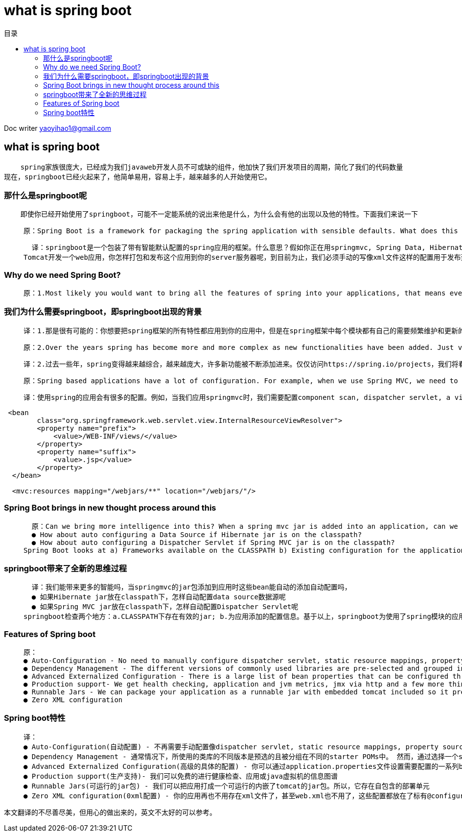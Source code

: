 = what is spring boot
:toc: left
:toc-title: 目录
:tip-caption: 💡
:note-caption: ℹ️
:important-caption: ❗
:caution-caption: 🔥
:warning-caption: ⚠️
// :tip-caption: :bulb:
// :note-caption: :information_source:
// :important-caption: :heavy_exclamation_mark:	
// :caution-caption: :fire:
// :warning-caption: :warning:
:icons: font

Doc writer yaoyihao1@gmail.com

== what is spring boot 

----
    spring家族很庞大，已经成为我们javaweb开发人员不可或缺的组件，他加快了我们开发项目的周期，简化了我们的代码数量
现在，springboot已经火起来了，他简单易用，容易上手，越来越多的人开始使用它。
----

=== 那什么是springboot呢
----
    即使你已经开始使用了springboot，可能不一定能系统的说出来他是什么，为什么会有他的出现以及他的特性。下面我们来说一下
----

>   原：Spring Boot is a framework for packaging the spring application with sensible defaults. What does this mean?. You are developing a web application using Spring MVC, Spring Data, Hibernate and Tomcat. How do you package and deploy this application to your web server. As of now, we have to manually write the configurations, XML files, etc. for deploying to web server.

>   译：springboot是一个包装了带有智能默认配置的spring应用的框架。什么意思？假如你正在用springmvc, Spring Data, Hibernate and  
Tomcat开发一个web应用，你怎样打包和发布这个应用到你的server服务器呢，到目前为止，我们必须手动的写像xml文件这样的配置用于发布到web服务器。


=== Why do we need Spring Boot? 
>   原：1.Most likely you would want to bring all the features of spring into your applications, that means every module in the spring framework has it's own dependencies and configurations that has to be maintained and updated frequently. This consumes lot of effort for development team. Spring Boot eliminates all the nightmare for the developers by auto configuring all the fuss required to run your application

=== 我们为什么需要springboot，即springboot出现的背景
>   译：1.那是很有可能的：你想要把spring框架的所有特性都应用到你的应用中，但是在spring框架中每个模块都有自己的需要频繁维护和更新的依赖和配置。这对于开发组来说会消耗很多的精力和时间，springboot通过自动配置你的应用所需要的所有设置，这为开发者消除了所有的恶魔。

>   原：2.Over the years spring has become more and more complex as new functionalities have been added. Just visit the page-https://spring.io/projects and we will see all the spring projects we can use in our application for different functionalities. If one has to start a new spring project we have to add build path or add maven dependencies, configure application server, add spring configuration . <b>So a lot of effort is required to start a new spring project as we have to currently do everything from scratch. Spring Boot is the solution to this problem.</b> Spring boot has been built on top of existing spring framework including Spring MVC. Using spring boot we avoid all the boilerplate code and configurations that we had to do previously. Spring boot thus helps us use the existing Spring functionalities more robustly and with minimum efforts.

>   译：2.过去一些年，spring变得越来越综合，越来越庞大，许多新功能被不断添加进来。仅仅访问https://spring.io/projects，我们将看见全部的spring项目，这些项目为我们的应用提供了不同的功能。如果你开始创建一个全新的spring应用，你需要构建路径、添加maven依赖、配置应用服务器、以及spring的配置。<b>所以，创建一个新的应用需要做很多的工作，你必须从头开始做每一件事情。springboot很好的解决了这个问题。</b> springboot已经构建了包括springmvc在内的所有spring框架中的模块，使用springboot我们避免了所有的样板代码和必须做的所有配置。因此，springboot帮助我们以最少的付出使用spring的现有的功能技巧

>   原：Spring based applications have a lot of configuration. For example, when we use Spring MVC, we need to configure component scan, dispatcher servlet, a view resolver, web jars(for delivering static content) among other things.

>   译：使用spring的应用会有很多的配置。例如，当我们应用springmvc时，我们需要配置component scan, dispatcher servlet, a view resolver, web jars等等，如下面代码片段：


----
 <bean
        class="org.springframework.web.servlet.view.InternalResourceViewResolver">
        <property name="prefix">
            <value>/WEB-INF/views/</value>
        </property>
        <property name="suffix">
            <value>.jsp</value>
        </property>
  </bean>
   
  <mvc:resources mapping="/webjars/**" location="/webjars/"/>
----

=== Spring Boot brings in new thought process around this
>   原：Can we bring more intelligence into this? When a spring mvc jar is added into an application, can we auto configure some beans automatically?
  ● How about auto configuring a Data Source if Hibernate jar is on the classpath?
  ● How about auto configuring a Dispatcher Servlet if Spring MVC jar is on the classpath?
Spring Boot looks at a) Frameworks available on the CLASSPATH b) Existing configuration for the application. Based on these, Spring Boot provides basic configuration needed to configure the application with these frameworks. <b>This is called Auto Configuration.</b>

=== springboot带来了全新的思维过程 
>   译：我们能带来更多的智能吗，当springmvc的jar包添加到应用时这些bean能自动的添加自动配置吗，
  ● 如果Hibernate jar放在classpath下，怎样自动配置data source数据源呢
  ● 如果Spring MVC jar放在classpath下，怎样自动配置Dispatcher Servlet呢
springboot检查两个地方：a.CLASSPATH下存在有效的jar; b.为应用添加的配置信息。基于以上，springboot为使用了spring模块的应用提供了所需要的最基础的配置，<b>这被成为：自动配置.</b>

=== Features of Spring boot
>   原：
  ● Auto-Configuration - No need to manually configure dispatcher servlet, static resource mappings, property source loader, message converters etc.
  ● Dependency Management - The different versions of commonly used libraries are pre-selected and grouped in different starter POMs that we can include in your project. By selecting one Spring Boot version we are implicitly selecting dozens of dependencies that we would have to otherwise select and harmonize ourself. Spring Boot is magical framework that bundles all the dependencies for you
  ● Advanced Externalized Configuration - There is a large list of bean properties that can be configured through application.properties file without touching java or xml config.
  ● Production support- We get health checking, application and jvm metrics, jmx via http and a few more things for free.
  ● Runnable Jars - We can package your application as a runnable jar with embedded tomcat included so it presents a self-contained deployment unit
  ● Zero XML configuration

=== Spring boot特性
>   译：
  ● Auto-Configuration(自动配置) - 不再需要手动配置像dispatcher servlet, static resource mappings, property source loader, message converters 等等
  ● Dependency Management - 通常情况下，所使用的类库的不同版本是预选的且被分组在不同的starter POMs中。 然而，通过选择一个springboot的版本，隐含的我们已经选择应用选使用的依赖(dependencies )的版本。springboot是一个神奇的框架，他为你选好了你的应用所使用的所有依赖的版本
  ● Advanced Externalized Configuration(高级的具体的配置) - 你可以通过application.properties文件设置需要配置的一系列bean的属性而不必操作java代码和xml文件
  ● Production support(生产支持)- 我们可以免费的进行健康检查、应用或java虚拟机的信息图谱
  ● Runnable Jars(可运行的jar包) - 我们可以把应用打成一个可运行的内嵌了tomcat的jar包。所以，它存在自包含的部署单元
  ● Zero XML configuration(0xml配置) - 你的应用再也不用存在xml文件了，甚至web.xml也不用了，这些配置都放在了标有@configuration的java类中

本文翻译的不尽善尽美，但用心的做出来的，英文不太好的可以参考。
